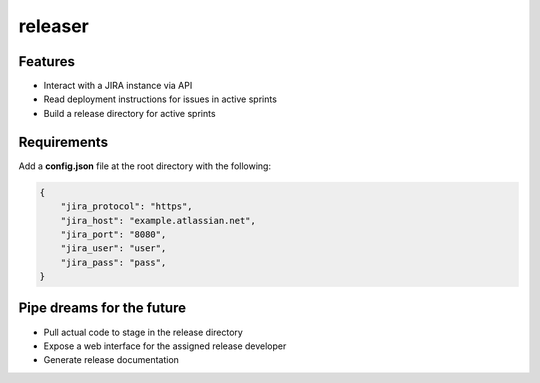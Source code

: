 releaser
========

Features
--------

- Interact with a JIRA instance via API
- Read deployment instructions for issues in active sprints
- Build a release directory for active sprints

Requirements
------------

Add a **config.json** file at the root directory with the following:

.. code-block:: http

    {
        "jira_protocol": "https",
        "jira_host": "example.atlassian.net",
        "jira_port": "8080",
        "jira_user": "user",
        "jira_pass": "pass",
    }

Pipe dreams for the future
--------------------------

- Pull actual code to stage in the release directory
- Expose a web interface for the assigned release developer
- Generate release documentation
